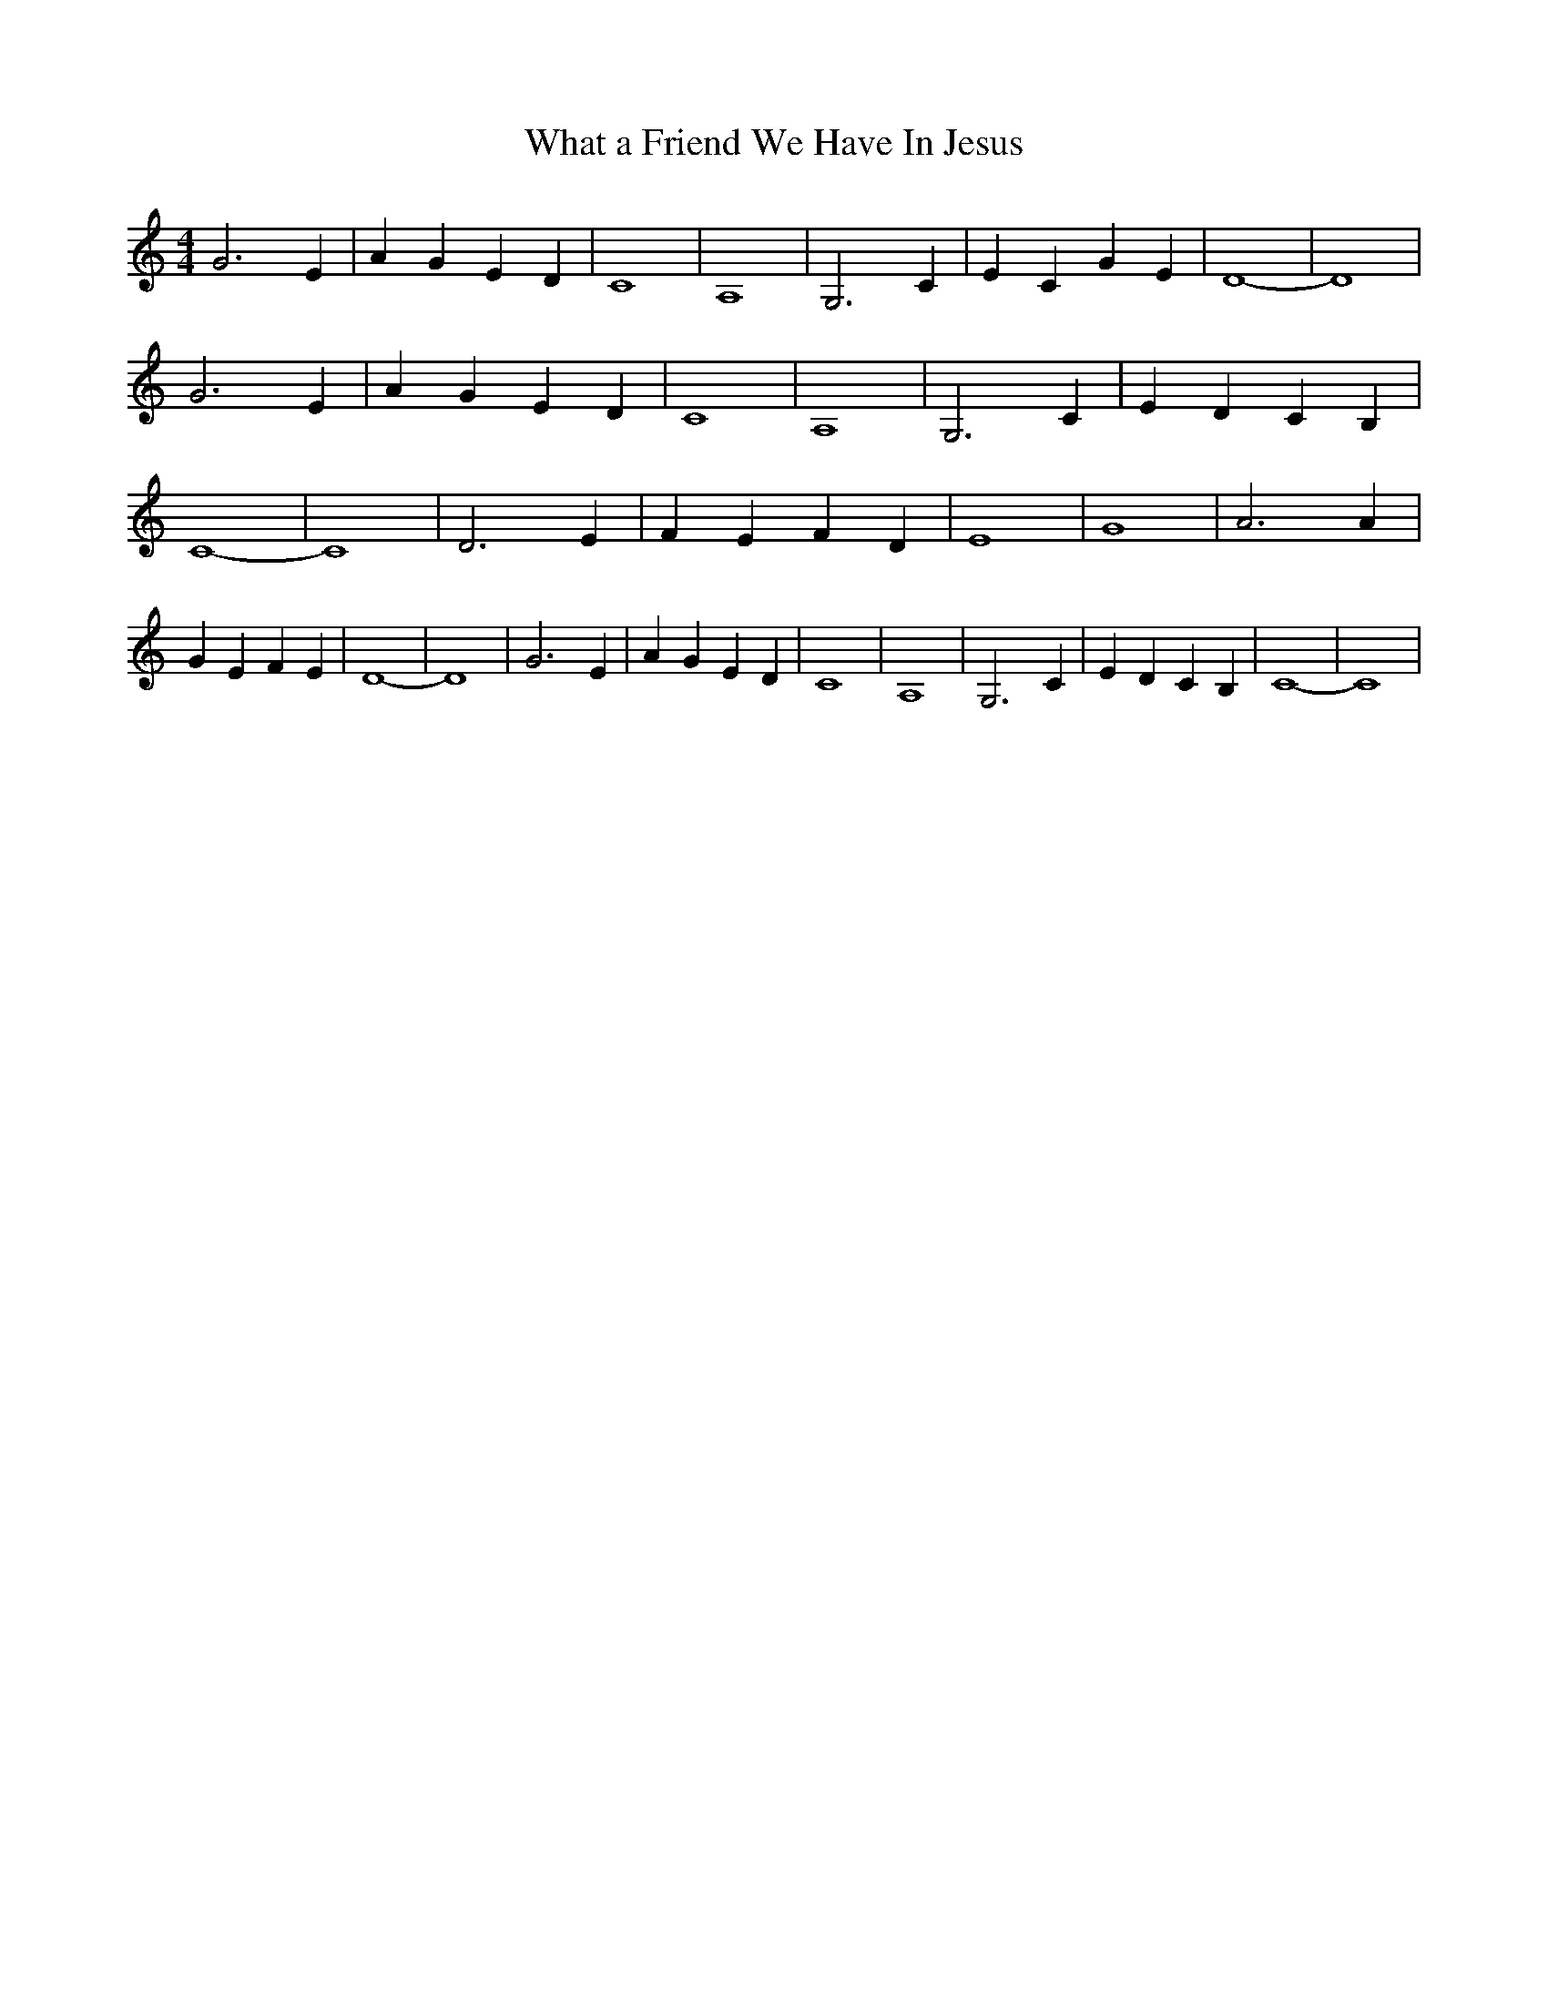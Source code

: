 % Generated more or less automatically by swtoabc by Erich Rickheit KSC
X:1
T:What a Friend We Have In Jesus
M:4/4
L:1/4
K:C
 G3 E| A G E D| C4| A,4| G,3 C| E C G E| D4-| D4| G3 E| A G E D| C4|\
 A,4| G,3 C| E D C B,| C4-| C4| D3 E| F E F D| E4| G4| A3 A| G E F E|\
 D4-| D4| G3 E| A G E D| C4| A,4| G,3 C| E D C B,| C4-| C4|

